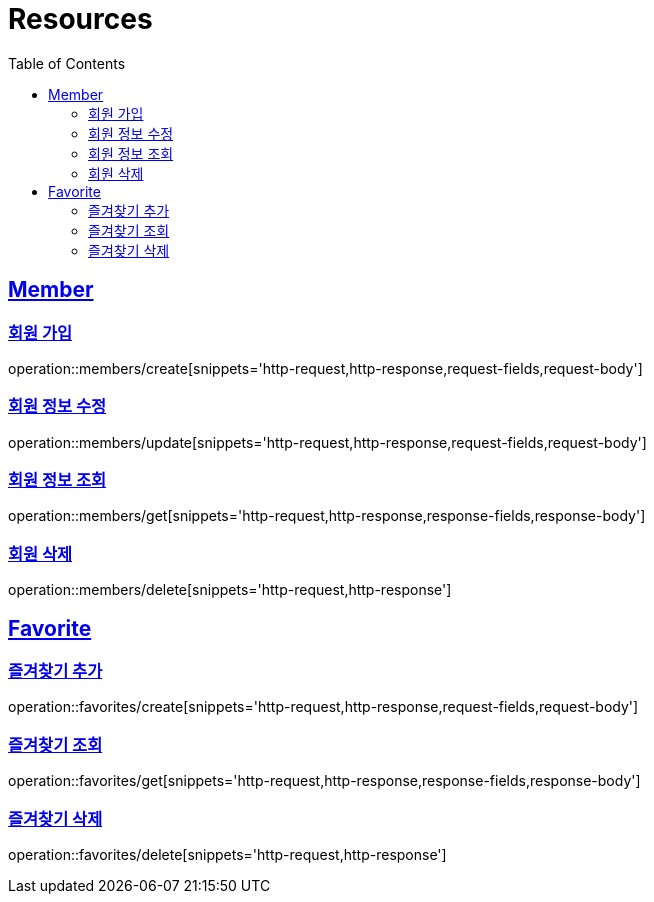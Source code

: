 ifndef::snippets[]
:snippets: ../../../build/generated-snippets
endif::[]
:doctype: book
:icons: font
:source-highlighter: highlightjs
:toc: left
:toclevels: 2
:sectlinks:
:operation-http-request-title: Example Request
:operation-http-response-title: Example Response

[[resources]]
= Resources

[[resources-members]]
== Member

[[resources-members-create]]
=== 회원 가입
operation::members/create[snippets='http-request,http-response,request-fields,request-body']

[[resources-members-update]]
=== 회원 정보 수정
operation::members/update[snippets='http-request,http-response,request-fields,request-body']

[[resources-members-get]]
=== 회원 정보 조회
operation::members/get[snippets='http-request,http-response,response-fields,response-body']

[[resources-members-delete]]
=== 회원 삭제
operation::members/delete[snippets='http-request,http-response']

[[resources-favorites]]
== Favorite

[[resources-favorites-create]]
=== 즐겨찾기 추가
operation::favorites/create[snippets='http-request,http-response,request-fields,request-body']

[[resources-favorites-get]]
=== 즐겨찾기 조회
operation::favorites/get[snippets='http-request,http-response,response-fields,response-body']

[[resources-favorites-delete]]
=== 즐겨찾기 삭제
operation::favorites/delete[snippets='http-request,http-response']
